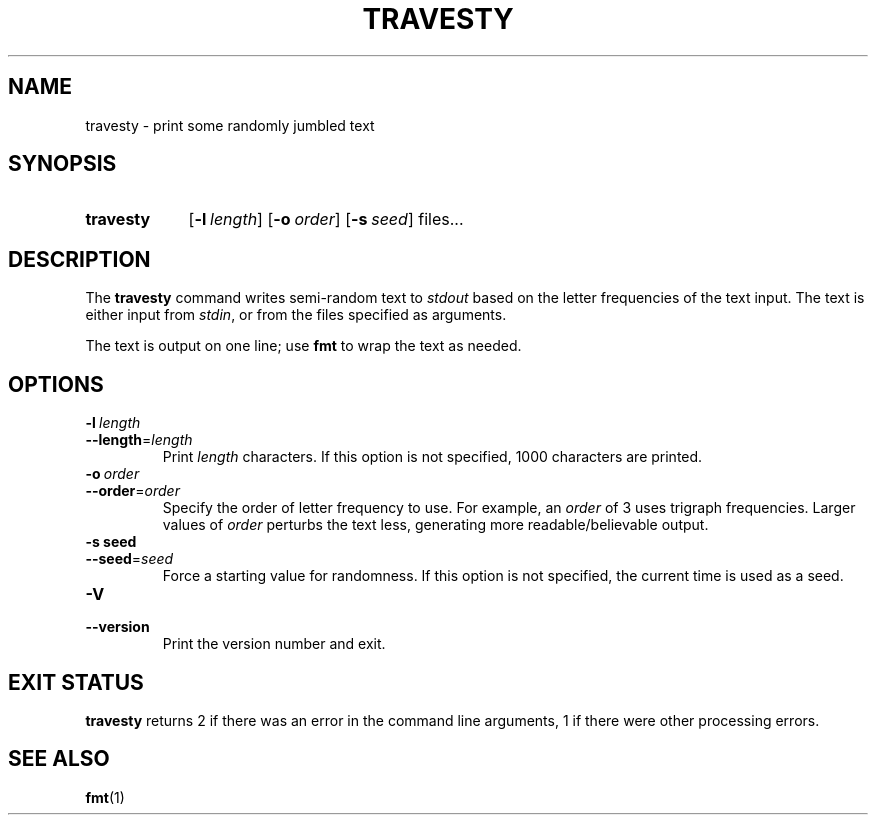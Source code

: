 .\"
.\" TRAVESTY.1 --Manual page for "travesty"
.\"
.TH TRAVESTY 1 "DATE" "VERSION" "The Other Manual"
.SH NAME
travesty \- print some randomly jumbled text
.SH SYNOPSIS
.SY travesty
.OP -l  length
.OP -o  order
.OP -s  seed
files...
.YS
.SH DESCRIPTION
The
.B travesty
command writes semi-random text to
.I stdout
based on the letter frequencies of the text input.
The text is either input from
.IR stdin ,
or from the files specified as arguments.

The text is output on one line; use
.B fmt
to wrap the text as needed.
.SH OPTIONS
.TP
.BI \-l\  length
.TQ
.BI \-\-length\fR= length
Print
.I length
characters.  If this option is not specified, 1000 characters are printed.
.TP
.BI \-o\  order
.TQ
.BI \-\-order\fR= order
Specify the order of letter frequency to use.  For example, an
.I order
of 3 uses
trigraph frequencies.  Larger values of
.I order
perturbs the text less,
generating more readable/believable output.
.TP
.BI \-s\ seed
.TQ
.BI \-\-seed\fR= seed
Force a starting value for randomness.  If this option is not
specified, the current time is used as a seed.
.TP
.BI \-V
.TQ
.BI \-\-version
Print the version number and exit.
.SH "EXIT STATUS"
.B travesty
returns 2 if there was an error in the command line
arguments, 1 if there were other processing errors.
.SH SEE ALSO
.BR fmt (1)
